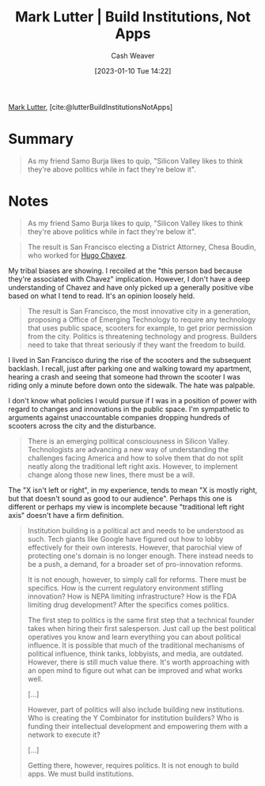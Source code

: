 :PROPERTIES:
:ROAM_REFS: [cite:@lutterBuildInstitutionsNotApps]
:ID:       a3d2b0f5-daff-4aef-9c5f-e34ab410efa6
:LAST_MODIFIED: [2023-09-06 Wed 08:05]
:END:
#+title: Mark Lutter | Build Institutions, Not Apps
#+hugo_custom_front_matter: :slug "a3d2b0f5-daff-4aef-9c5f-e34ab410efa6"
#+author: Cash Weaver
#+date: [2023-01-10 Tue 14:22]
#+filetags: :reference:

[[id:c2a678a0-c464-4708-ac18-9a3e3eab7531][Mark Lutter]], [cite:@lutterBuildInstitutionsNotApps]

* Summary
#+begin_quote
As my friend Samo Burja likes to quip, "Silicon Valley likes to think they're above politics while in fact they're below it".
#+end_quote
* Notes
#+begin_quote
As my friend Samo Burja likes to quip, "Silicon Valley likes to think they're above politics while in fact they're below it".
#+end_quote

#+begin_quote
The result is San Francisco electing a District Attorney, Chesa Boudin, who worked for [[https://www.theguardian.com/us-news/2019/nov/10/chesa-boudin-weather-underground-san-francisco-da][Hugo Chavez]].
#+end_quote

My tribal biases are showing. I recoiled at the "this person bad because they're associated with Chavez" implication. However, I don't have a deep understanding of Chavez and have only picked up a generally positive vibe based on what I tend to read. It's an opinion loosely held.

#+begin_quote
The result is San Francisco, the most innovative city in a generation, proposing a Office of Emerging Technology to require any technology that uses public space, scooters for example, to get prior permission from the city. Politics is threatening technology and progress. Builders need to take that threat seriously if they want the freedom to build.
#+end_quote

I lived in San Francisco during the rise of the scooters and the subsequent backlash. I recall, just after parking one and walking toward my apartment, hearing a crash and seeing that someone had thrown the scooter I was riding only a minute before down onto the sidewalk. The hate was palpable.

I don't know what policies I would pursue if I was in a position of power with regard to changes and innovations in the public space. I'm sympathetic to arguments against unaccountable companies dropping hundreds of scooters across the city and the disturbance.

#+begin_quote
There is an emerging political consciousness in Silicon Valley. Technologists are advancing a new way of understanding the challenges facing America and how to solve them that do not split neatly along the traditional left right axis. However, to implement change along those new lines, there must be a will.
#+end_quote

The "X isn't left or right", in my experience, tends to mean "X is mostly right, but that doesn't sound as good to our audience". Perhaps this one is different or perhaps my view is incomplete because "traditional left right axis" doesn't have a firm definition.

#+begin_quote
Institution building is a political act and needs to be understood as such. Tech giants like Google have figured out how to lobby effectively for their own interests. However, that parochial view of protecting one's domain is no longer enough. There instead needs to be a push, a demand, for a broader set of pro-innovation reforms.

It is not enough, however, to simply call for reforms. There must be specifics. How is the current regulatory environment stifling innovation? How is NEPA limiting infrastructure? How is the FDA limiting drug development? After the specifics comes politics.

The first step to politics is the same first step that a technical founder takes when hiring their first salesperson. Just call up the best political operatives you know and learn everything you can about political influence. It is possible that much of the traditional mechanisms of political influence, think tanks, lobbyists, and media, are outdated. However, there is still much value there. It's worth approaching with an open mind to figure out what can be improved and what works well.

[...]

However, part of politics will also include building new institutions. Who is creating the Y Combinator for institution builders? Who is funding their intellectual development and empowering them with a network to execute it?

[...]

Getting there, however, requires politics. It is not enough to build apps. We must build institutions.
#+end_quote

* Flashcards :noexport:
#+print_bibliography: